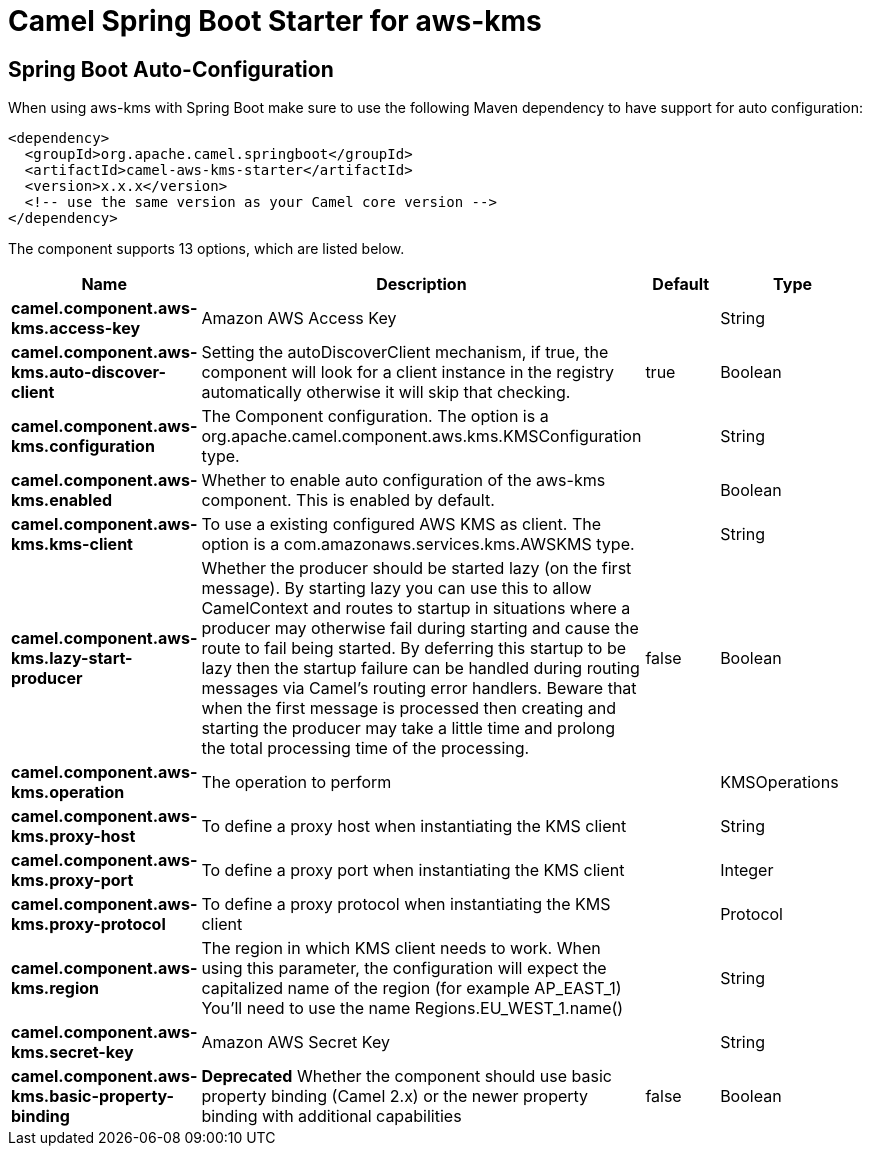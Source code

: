 // spring-boot-auto-configure options: START
:page-partial:
:doctitle: Camel Spring Boot Starter for aws-kms

== Spring Boot Auto-Configuration

When using aws-kms with Spring Boot make sure to use the following Maven dependency to have support for auto configuration:

[source,xml]
----
<dependency>
  <groupId>org.apache.camel.springboot</groupId>
  <artifactId>camel-aws-kms-starter</artifactId>
  <version>x.x.x</version>
  <!-- use the same version as your Camel core version -->
</dependency>
----


The component supports 13 options, which are listed below.



[width="100%",cols="2,5,^1,2",options="header"]
|===
| Name | Description | Default | Type
| *camel.component.aws-kms.access-key* | Amazon AWS Access Key |  | String
| *camel.component.aws-kms.auto-discover-client* | Setting the autoDiscoverClient mechanism, if true, the component will look for a client instance in the registry automatically otherwise it will skip that checking. | true | Boolean
| *camel.component.aws-kms.configuration* | The Component configuration. The option is a org.apache.camel.component.aws.kms.KMSConfiguration type. |  | String
| *camel.component.aws-kms.enabled* | Whether to enable auto configuration of the aws-kms component. This is enabled by default. |  | Boolean
| *camel.component.aws-kms.kms-client* | To use a existing configured AWS KMS as client. The option is a com.amazonaws.services.kms.AWSKMS type. |  | String
| *camel.component.aws-kms.lazy-start-producer* | Whether the producer should be started lazy (on the first message). By starting lazy you can use this to allow CamelContext and routes to startup in situations where a producer may otherwise fail during starting and cause the route to fail being started. By deferring this startup to be lazy then the startup failure can be handled during routing messages via Camel's routing error handlers. Beware that when the first message is processed then creating and starting the producer may take a little time and prolong the total processing time of the processing. | false | Boolean
| *camel.component.aws-kms.operation* | The operation to perform |  | KMSOperations
| *camel.component.aws-kms.proxy-host* | To define a proxy host when instantiating the KMS client |  | String
| *camel.component.aws-kms.proxy-port* | To define a proxy port when instantiating the KMS client |  | Integer
| *camel.component.aws-kms.proxy-protocol* | To define a proxy protocol when instantiating the KMS client |  | Protocol
| *camel.component.aws-kms.region* | The region in which KMS client needs to work. When using this parameter, the configuration will expect the capitalized name of the region (for example AP_EAST_1) You'll need to use the name Regions.EU_WEST_1.name() |  | String
| *camel.component.aws-kms.secret-key* | Amazon AWS Secret Key |  | String
| *camel.component.aws-kms.basic-property-binding* | *Deprecated* Whether the component should use basic property binding (Camel 2.x) or the newer property binding with additional capabilities | false | Boolean
|===
// spring-boot-auto-configure options: END

